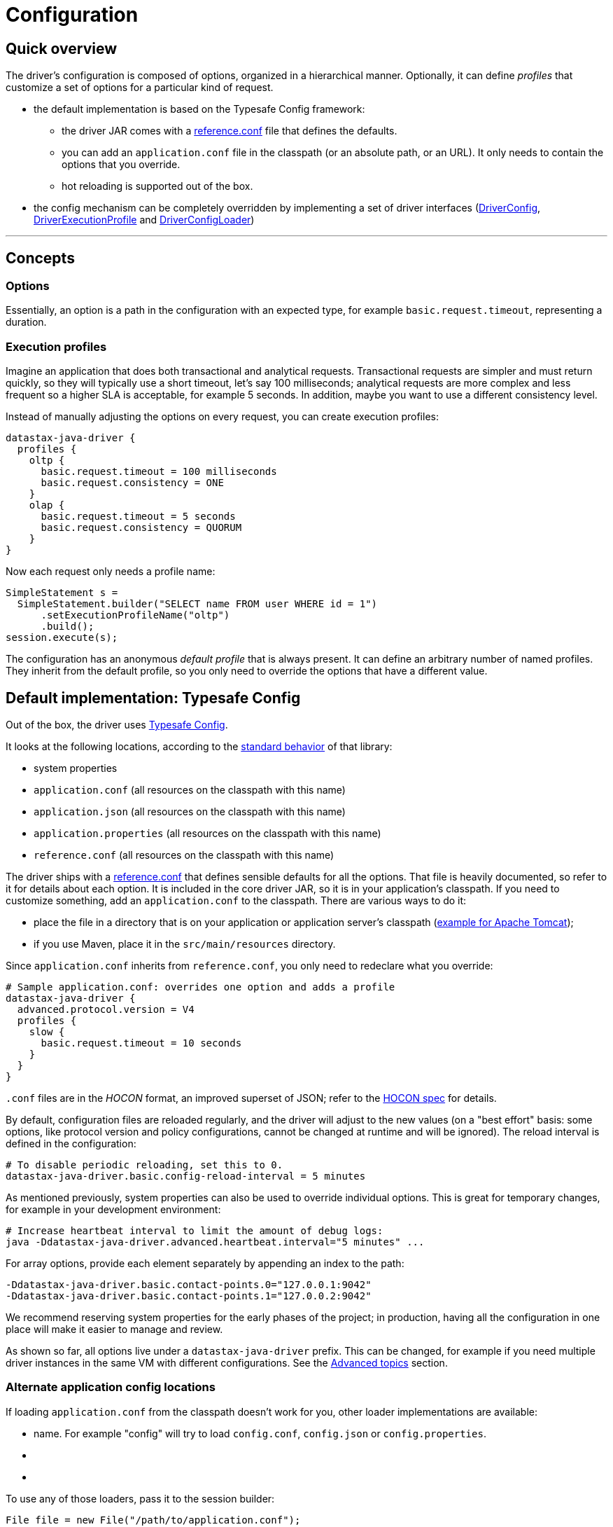 = Configuration

== Quick overview

The driver's configuration is composed of options, organized in a hierarchical manner.
Optionally, it can define _profiles_ that customize a set of options for a particular kind of request.

* the default implementation is based on the Typesafe Config framework:
 ** the driver JAR comes with a link:reference/[reference.conf] file that defines the defaults.
 ** you can add an `application.conf` file in the classpath (or an absolute path, or an URL).
It only needs to contain the options that you override.
 ** hot reloading is supported out of the box.
* the config mechanism can be completely overridden by implementing a set of driver interfaces (https://docs.datastax.com/en/drivers/java/4.17/com/datastax/oss/driver/api/core/config/DriverConfig.html[DriverConfig], https://docs.datastax.com/en/drivers/java/4.17/com/datastax/oss/driver/api/core/config/DriverExecutionProfile.html[DriverExecutionProfile] and https://docs.datastax.com/en/drivers/java/4.17/com/datastax/oss/driver/api/core/config/DriverConfigLoader.html[DriverConfigLoader])

'''

== Concepts

=== Options

Essentially, an option is a path in the configuration with an expected type, for example `basic.request.timeout`, representing a duration.

=== Execution profiles

Imagine an application that does both transactional and analytical requests.
Transactional requests are simpler and must return quickly, so they will typically use a short timeout, let's say 100  milliseconds;
analytical requests are more complex and less frequent so a higher SLA is acceptable, for example 5 seconds.
In addition, maybe you want to use a different consistency level.

Instead of manually adjusting the options on every request, you can create execution profiles:

----
datastax-java-driver {
  profiles {
    oltp {
      basic.request.timeout = 100 milliseconds
      basic.request.consistency = ONE
    }
    olap {
      basic.request.timeout = 5 seconds
      basic.request.consistency = QUORUM
    }
}
----

Now each request only needs a profile name:

[source,java]
----
SimpleStatement s =
  SimpleStatement.builder("SELECT name FROM user WHERE id = 1")
      .setExecutionProfileName("oltp")
      .build();
session.execute(s);
----

The configuration has an anonymous _default profile_ that is always present.
It can define an arbitrary number of named profiles.
They inherit from the default profile, so you only need to override the options that have a different value.

== Default implementation: Typesafe Config

Out of the box, the driver uses https://github.com/typesafehub/config[Typesafe Config].

It looks at the following locations, according to the https://github.com/typesafehub/config#standard-behavior[standard behavior] of that library:

* system properties
* `application.conf` (all resources on the classpath with this name)
* `application.json` (all resources on the classpath with this name)
* `application.properties` (all resources on the classpath with this name)
* `reference.conf` (all resources on the classpath with this name)

The driver ships with a link:reference/[reference.conf] that defines sensible defaults for all the options.
That file is heavily documented, so refer to it for details about each option.
It is included in the core driver JAR, so it is in your application's classpath.
If you need to customize something, add an `application.conf` to the classpath.
There are various ways to do it:

* place the file in a directory that is on your application or application server's classpath (https://stackoverflow.com/questions/1300780/adding-a-directory-to-tomcat-classpath[example for Apache Tomcat]);
* if you use Maven, place it in the `src/main/resources` directory.

Since `application.conf` inherits from `reference.conf`, you only need to redeclare what you override:

----
# Sample application.conf: overrides one option and adds a profile
datastax-java-driver {
  advanced.protocol.version = V4
  profiles {
    slow {
      basic.request.timeout = 10 seconds
    }
  }
}
----

`.conf` files are in the _HOCON_ format, an improved superset of JSON;
refer to the https://github.com/typesafehub/config/blob/master/HOCON.md[HOCON spec] for details.

By default, configuration files are reloaded regularly, and the driver will adjust to the new values (on a "best effort" basis: some options, like protocol version and policy configurations, cannot be changed at runtime and will be ignored).
The reload interval is defined in the configuration:

----
# To disable periodic reloading, set this to 0.
datastax-java-driver.basic.config-reload-interval = 5 minutes
----

As mentioned previously, system properties can also be used to override individual options.
This is great for temporary changes, for example in your development environment:

----
# Increase heartbeat interval to limit the amount of debug logs:
java -Ddatastax-java-driver.advanced.heartbeat.interval="5 minutes" ...
----

For array options, provide each element separately by appending an index to the path:

----
-Ddatastax-java-driver.basic.contact-points.0="127.0.0.1:9042"
-Ddatastax-java-driver.basic.contact-points.1="127.0.0.2:9042"
----

We recommend reserving system properties for the early phases of the project;
in production, having all the configuration in one place will make it easier to manage and review.

As shown so far, all options live under a `datastax-java-driver` prefix.
This can be changed, for example if you need multiple driver instances in the same VM with different configurations.
See the <<changing-the-config-prefix,Advanced topics>> section.

=== Alternate application config locations

If loading `application.conf` from the classpath doesn't work for you, other loader implementations are available:

* name.
For example "config" will try to load `config.conf`, `config.json` or `config.properties`.
* {blank}
* {blank}

To use any of those loaders, pass it to the session builder:

[source,java]
----
File file = new File("/path/to/application.conf");
CqlSession session = CqlSession.builder()
    .withConfigLoader(DriverConfigLoader.fromFile(file))
    .build();
----

Apart from application-specific configuration, they work exactly like the default loader: they fall back to the driver's built-in `reference.conf` for defaults, accept overrides via system properties, and reload at the interval specified by the `basic.config-reload-interval` option.

=== Programmatic application config

Alternatively, you can use https://docs.datastax.com/en/drivers/java/4.17/com/datastax/oss/driver/api/core/config/DriverConfigLoader.html#programmaticBuilder--[DriverConfigLoader.programmaticBuilder] to specify configuration options programmatically instead of loading them from a static resource:

[source,java]
----
DriverConfigLoader loader =
    DriverConfigLoader.programmaticBuilder()
        .withDuration(DefaultDriverOption.REQUEST_TIMEOUT, Duration.ofSeconds(5))
        .startProfile("slow")
        .withDuration(DefaultDriverOption.REQUEST_TIMEOUT, Duration.ofSeconds(30))
        .endProfile()
        .build();
CqlSession session = CqlSession.builder().withConfigLoader(loader).build();
----

This is useful for frameworks and tools that already have their own configuration mechanism.

== The configuration API

You don't need the configuration API for everyday usage of the driver, but it can be useful if:

* you're writing custom policies or a custom config implementation;
* use dynamic profiles (see below);
* or simply want to read configuration options at runtime.

=== Basics

The driver's context exposes a https://docs.datastax.com/en/drivers/java/4.17/com/datastax/oss/driver/api/core/config/DriverConfig.html[DriverConfig] instance:

[source,java]
----
DriverConfig config = session.getContext().getConfig();
DriverExecutionProfile defaultProfile = config.getDefaultProfile();
DriverExecutionProfile olapProfile = config.getProfile("olap");

config.getProfiles().forEach((name, profile) -> ...);
----

https://docs.datastax.com/en/drivers/java/4.17/com/datastax/oss/driver/api/core/config/DriverExecutionProfile.html[DriverExecutionProfile] has typed option getters:

[source,java]
----
Duration requestTimeout = defaultProfile.getDuration(DefaultDriverOption.REQUEST_TIMEOUT);
int maxRequestsPerConnection = defaultProfile.getInt(DefaultDriverOption.CONNECTION_MAX_REQUESTS);
----

=== Manual reloading

In addition to periodic reloading, you can trigger a reload programmatically.
This returns a `CompletionStage` that you can use for example to register a callback when the reload is complete:

[source,java]
----
DriverConfigLoader loader = session.getContext().getConfigLoader();
if (loader.supportsReloading()) {
  CompletionStage<Boolean> reloaded = loader.reload();
  reloaded.whenComplete(
      (configChanged, error) -> {
        if (error != null) {
          // handle error
        } else if (configChanged) {
          // do something after the config change
        }
      });
}
----

Manual reloading is optional, this can be checked with `supportsReloading()`;
the driver's built-in loader supports it.

=== Derived profiles

Execution profiles are hard-coded in the configuration, and can't be changed at runtime (except by modifying and reloading the files).
What if you want to adjust an option for a single request, without having a dedicated profile for it?

To allow this, you start from an existing profile in the configuration and build a _derived profile_ that overrides a subset of options:

[source,java]
----
DriverExecutionProfile defaultProfile = session.getContext().getConfig().getDefaultProfile();
DriverExecutionProfile dynamicProfile =
  defaultProfile.withString(
      DefaultDriverOption.REQUEST_CONSISTENCY, DefaultConsistencyLevel.EACH_QUORUM.name());
SimpleStatement s =
    SimpleStatement.builder("SELECT name FROM user WHERE id = 1")
        .setExecutionProfile(dynamicProfile)
        .build();
session.execute(s);
----

A derived profile keeps a reference to its base profile, and reflects the change if the configuration gets reloaded.

Do not overuse derived profiles, as they can have an impact on performance: each `withXxx` method creates a new copy, and propagating the changes from the base profile also has an overhead.
We strongly suggest defining all your profiles ahead of time in the configuration file;
at the very least, try to cache derived profiles if you reuse them multiple times.

== Advanced topics

_Note: all the features described in this section use the driver's internal API, which is subject to the restrictions explained in link:../../api_conventions[API conventions]_.

=== Changing the config prefix

As mentioned earlier, all configuration options are looked up under the `datastax-java-driver` prefix.
This might be a problem if you have multiple instances of the driver executing in the same VM, but with different configurations.
What you want instead is separate option trees, like this:

----
# application.conf
session1 {
  basic.session-name = "session1"
  advanced.protocol-version = V4
  // etc.
}
session2 {
  basic.session-name = "session2"
  advanced.protocol-version = V3
  // etc.
}
----

To achieve that, first write a method that loads the configuration under your prefix, and uses the driver's `reference.conf` as a fallback:

[source,java]
----
import com.typesafe.config.Config;
import com.typesafe.config.ConfigFactory;

private static Config loadConfig(String prefix) {
  // Make sure we see the changes when reloading:
  ConfigFactory.invalidateCaches();

  // Every config file in the classpath, without stripping the prefixes
  Config root = ConfigFactory.load();

  // The driver's built-in defaults, under the default prefix in reference.conf:
  Config reference = root.getConfig("datastax-java-driver");

  // Everything under your custom prefix in application.conf:
  Config application = root.getConfig(prefix);

  return application.withFallback(reference);
}
----

Next, create a `DriverConfigLoader`.
This is the component that abstracts the configuration implementation to the rest of the driver.
Here we use the built-in class, but tell it to load the Typesafe Config object with the previous method:

[source,java]
----
import com.datastax.oss.driver.api.core.config.DefaultDriverOption;
import com.datastax.oss.driver.api.core.config.DriverConfigLoader;
import com.datastax.oss.driver.internal.core.config.typesafe.DefaultDriverConfigLoader;

DriverConfigLoader session1ConfigLoader =
    new DefaultDriverConfigLoader(
        () -> loadConfig("session1"), DefaultDriverOption.values());
----

Finally, pass the config loader when building the driver:

[source,java]
----
CqlSession session1 =
    CqlSession.builder()
        .withConfigLoader(session1ConfigLoader)
        .build();
----

=== Loading from a different source

If you don't want to use a config file, you can write custom code to create the Typesafe `Config` object (refer to the https://github.com/typesafehub/config[documentation] for more details).

Then reuse the examples from the previous section to merge it with the driver's reference file, and pass it to the driver.
Here's a contrived example that loads the configuration from a string:

[source,java]
----
String configSource = "protocol.version = V3";
DriverConfigLoader loader =
    new DefaultDriverConfigLoader(
        () -> {
          ConfigFactory.invalidateCaches();
          Config reference = ConfigFactory.load().getConfig("datastax-java-driver");
          Config application = ConfigFactory.parseString(configSource);
          return application.withFallback(reference);
        },
        DefaultDriverOption.values());

CqlSession session = CqlSession.builder().withConfigLoader(loader).build();
----

=== Bypassing Typesafe Config

If Typesafe Config doesn't work for you, it is possible to get rid of it entirely.

Start by excluding Typesafe Config from the list of dependencies required by the driver;
if you are  using Maven, this can be achieved as follows:

[,xml]
----
<dependencies>
    <dependency>
        <groupId>com.datastax.oss</groupId>
        <artifactId>java-driver-core</artifactId>
        <version>...</version>
        <exclusions>
            <exclusion>
                <groupId>com.typesafe</groupId>
                <artifactId>config</artifactId>
            </exclusion>
        </exclusions>
    </dependency>
</dependencies>
----

Next, you will need to provide your own implementations of https://docs.datastax.com/en/drivers/java/4.17/com/datastax/oss/driver/api/core/config/DriverConfig.html[DriverConfig] and  https://docs.datastax.com/en/drivers/java/4.17/com/datastax/oss/driver/api/core/config/DriverExecutionProfile.html[DriverExecutionProfile].
Then write a https://docs.datastax.com/en/drivers/java/4.17/com/datastax/oss/driver/api/core/config/DriverConfigLoader.html[DriverConfigLoader] and pass it to the session at  initialization, as shown in the previous sections.
Study the built-in implementation (package `com.datastax.oss.driver.internal.core.config.typesafe`) for reference.

Reloading is not mandatory: you can choose not to implement it, and the driver will simply keep using the initial configuration.

Note that the option getters (`DriverExecutionProfile.getInt` and similar) are invoked very frequently on the hot code path;
if your implementation is slow, consider caching the results between reloads.

=== Configuration change event

If you're writing your own policies, you might want them to be reactive to configuration changes.
You can register a callback to `ConfigChangeEvent`, which gets emitted any time a manual or periodic reload detects changes since the last reload:

[source,java]
----
import com.datastax.oss.driver.internal.core.context.InternalDriverContext;
import com.datastax.oss.driver.internal.core.config.ConfigChangeEvent;

InternalDriverContext context = (InternalDriverContext) session.getContext();

Object key =
    eventBus.register(
        ConfigChangeEvent.class, (e) -> {
          System.out.println("The configuration changed");
          // re-read the config option(s) you're interested in, and apply changes if needed
        });

// If your component has a shorter lifecycle than the driver, make sure to unregister when it closes
eventBus.unregister(key, ConfigChangeEvent.class);
----

For example, the driver uses this mechanism internally to resize connection pools if you change the options in `advanced.connection.pool`.

The event is emitted by the config loader.
If you write a custom loader, study the source of `DefaultDriverConfigLoader` to reproduce the behavior.

=== Policies

The preferred way to instantiate policies (load balancing policy, retry policy, etc.) is via the configuration:

----
datastax-java-driver {
  basic.load-balancing-policy.class = DefaultLoadBalancingPolicy
  advanced.reconnection-policy {
    class = ExponentialReconnectionPolicy
    base-delay = 1 second
    max-delay = 60 seconds
  }
}
----

When the driver encounters such a declaration, it will load the class and use reflection to invoke a constructor with the following signature:

* for policies that can be overridden in a profile (load balancing policy, retry policy, speculative execution policy):
+
[source,java]
----
  public DefaultLoadBalancingPolicy(DriverContext context, String profileName)
----

* for session-wide policies (all the others):
+
[source,java]
----
  public ExponentialReconnectionPolicy(DriverContext context)
----

Where https://docs.datastax.com/en/drivers/java/4.17/com/datastax/oss/driver/api/core/context/DriverContext.html[DriverContext] is the object returned by `session.getContext()`, which allows the policy to access other driver components (for example the configuration).

If you write custom policy implementations, you should follow that same pattern;
it provides an elegant way to switch policies without having to recompile the application (if your policy needs custom options, see the next section).
Study the built-in implementations for reference.

If for some reason you really can't use reflection, there is a way out;
subclass `DefaultDriverContext` and override the corresponding method:

[source,java]
----
import com.datastax.oss.driver.internal.core.context.DefaultDriverContext;

public class MyDriverContext extends DefaultDriverContext {

  public MyDriverContext(DriverConfigLoader configLoader, List<TypeCodec<?>> typeCodecs) {
    super(configLoader, typeCodecs);
  }

  @Override
  protected ReconnectionPolicy buildReconnectionPolicy() {
    return myReconnectionPolicy;
  }
}
----

Then you'll need to pass an instance of this context to `DefaultSession.init`.
You can either do so directly, or subclass `SessionBuilder` and override the `buildContext` method.

=== Custom options

You can add your own options to the configuration.
This is useful for custom components, or even as a way to associate arbitrary key/value pairs with the session instance.

First, write an enum that implements https://docs.datastax.com/en/drivers/java/4.17/com/datastax/oss/driver/api/core/config/DriverOption.html[DriverOption]:

[source,java]
----
public enum MyCustomOption implements DriverOption {

  ADMIN_NAME("admin.name"),
  ADMIN_EMAIL("admin.email"),
  AWESOMENESS_FACTOR("awesomeness-factor"),
  ;

  private final String path;

  MyCustomOption(String path) {
    this.path = path;
  }

  @Override
  public String getPath() {
    return path;
  }
}
----

You can now add the options to your configuration:

----
datastax-java-driver {
  admin {
    name = "Bob"
    email = "bob@example.com"
  }
  awesomeness-factor = 11
}
----

And access them from the code:

[source,java]
----
DriverConfig config = session.getContext().getConfig();
config.getDefaultProfile().getString(MyCustomOption.ADMIN_EMAIL);
config.getDefaultProfile().getInt(MyCustomOption.AWESOMENESS_FACTOR);
----
